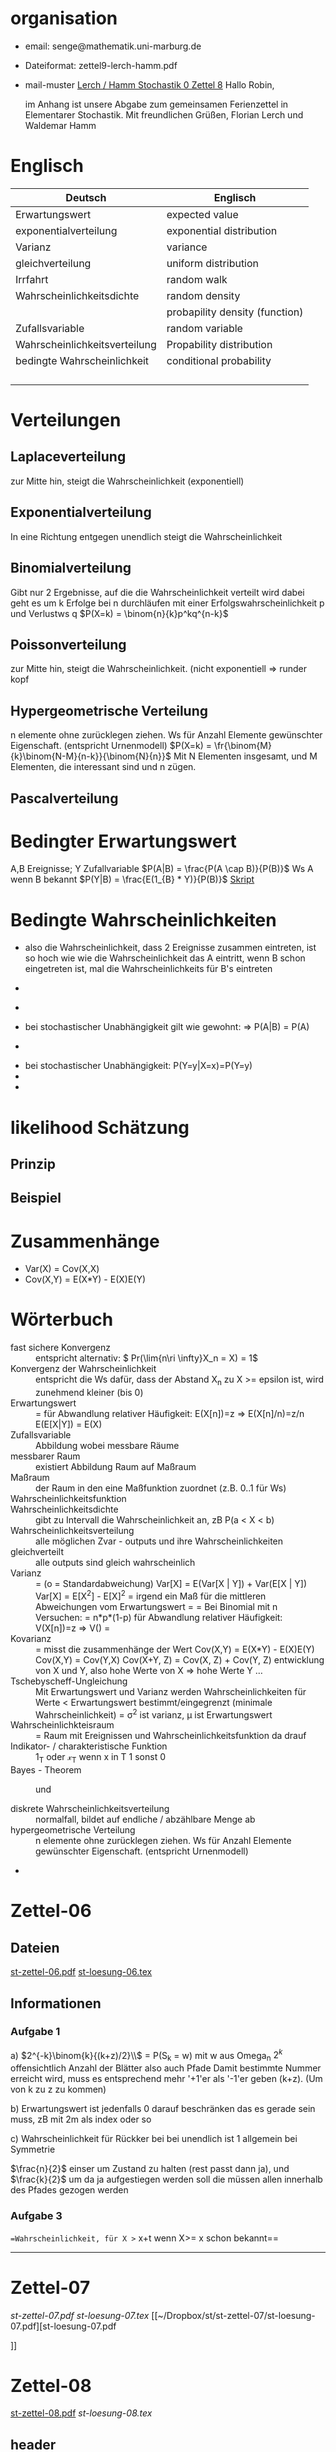 #+latex_header:\input{commands.tex}
* organisation
- email: senge@mathematik.uni-marburg.de
- Dateiformat: zettel9-lerch-hamm.pdf
- mail-muster
  _Lerch / Hamm Stochastik 0 Zettel 8_
  Hallo Robin,

  im Anhang ist unsere Abgabe zum gemeinsamen Ferienzettel in Elementarer Stochastik.
  Mit freundlichen Grüßen, Florian Lerch und Waldemar Hamm
* Englisch
| Deutsch                       | Englisch                       |
|-------------------------------+--------------------------------|
| Erwartungswert                | expected value                 |
| exponentialverteilung         | exponential distribution       |
| Varianz                       | variance                       |
| gleichverteilung              | uniform distribution           |
| Irrfahrt                      | random walk                    |
| Wahrscheinlichkeitsdichte     | random density                 |
|                               | probapility density (function) |
| Zufallsvariable               | random variable                |
| Wahrscheinlichkeitsverteilung | Propability distribution       |
| bedingte Wahrscheinlichkeit   | conditional probability        |
|                               |                                |
|                               |                                |
|                               |                                |
|                               |                                |

* Verteilungen
** Laplaceverteilung
zur Mitte hin, steigt die Wahrscheinlichkeit (exponentiell)
** Exponentialverteilung
In eine Richtung entgegen unendlich steigt die Wahrscheinlichkeit
** Binomialverteilung
   Gibt nur 2 Ergebnisse, auf die die Wahrscheinlichkeit verteilt wird
   dabei geht es um k Erfolge bei n durchläufen mit einer Erfolgswahrscheinlichkeit
   p und Verlustws q
   $P(X=k) = \binom{n}{k}p^kq^{n-k}$
** Poissonverteilung
     zur Mitte hin, steigt die Wahrscheinlichkeit. (nicht exponentiell => runder kopf
** Hypergeometrische Verteilung
n elemente ohne zurücklegen ziehen. Ws für Anzahl Elemente gewünschter Eigenschaft.
     (entspricht Urnenmodell)
$P(X=k) = \fr{\binom{M}{k}\binom{N-M}{n-k}}{\binom{N}{n}}$
Mit N Elementen insgesamt, und M Elementen, die interessant sind und n zügen.
[[file:hyper_res.png]]
** Pascalverteilung
[[file:zettelkasten.org_20130118_220037_1617Jik-0.png]]
[[file:zettelkasten.org_20130118_221649_1617Wsq-0.png]]
[[file:zettelkasten.org_20130118_221743_1617VAA-0.png]]
[[file:zettelkasten.org_20130118_221808_1617iKG-0.png]]
* Bedingter Erwartungswert
   A,B Ereignisse; Y Zufallvariable
$P(A|B) = \frac{P(A \cap B)}{P(B)}$ Ws A wenn B bekannt
$P(Y|B) = \frac{E(1_{B} * Y)}{P(B)}$
[[docview:~/Dropbox/st/s0.pdf::1][Skript]]
* Bedingte Wahrscheinlichkeiten
- [[file:201301ad-0747279890-NO.png]] also die Wahrscheinlichkeit, dass 2 Ereignisse zusammen eintreten, ist so hoch wie
    wie die Wahrscheinlichkeit das A eintritt, wenn B schon eingetreten ist, mal die Wahrscheinlichkeits
    für B's eintreten
- [[file:201301ad-0749509890LYU.png]] 
- [[file:201301ad-0812329890_At.png]]
- bei stochastischer Unabhängigkeit gilt wie gewohnt: [[file:201301ad-0812459890MLz.png]] 
  => P(A|B) = P(A)

- [[/home/florian/Zettelkasten/zettelkasten.org_20130112_075523_9890Yia2.png]]
[[/home/florian/Zettelkasten/zettelkasten.org_20130112_075648_9890lsg2.png]]
[[file:201301ad-0847319890y9a.png]]

- bei stochastischer Unabhängigkeit: P(Y=y|X=x)=P(Y=y)
- [[file:201301ad-0816259890-UC.png]]
- [[file:201301ad-0822389890LfI.png]] 
[[/home/florian/Zettelkasten/res_zettelkasten.org_20130112_082438_9890YpO.png]]
[[/home/florian/Zettelkasten/res_zettelkasten.org_20130112_082651_9890lzU.png]]
* likelihood Schätzung
** Prinzip
[[/home/florian/Zettelkasten/zettelkasten.org_20130118_020812_13098Bpx-0.png]]
[[/home/florian/Zettelkasten/zettelkasten.org_20130118_020812_13098Bpx-1.png]]
[[/home/florian/Zettelkasten/zettelkasten.org_20130118_020841_13098zyA.png]]
** Beispiel
[[/home/florian/Zettelkasten/zettelkasten.org_20130118_020932_13098A9G-0.png]]
[[/home/florian/Zettelkasten/zettelkasten.org_20130118_020932_13098A9G-1.png]]
[[/home/florian/Zettelkasten/zettelkasten.org_20130118_020932_13098A9G-2.png]]
[[/home/florian/Zettelkasten/zettelkasten.org_20130118_020932_13098A9G-3.png]]
[[/home/florian/Zettelkasten/zettelkasten.org_20130118_020932_13098A9G-4.png]]
[[/home/florian/Zettelkasten/zettelkasten.org_20130118_020932_13098A9G-5.png]]
[[/home/florian/Zettelkasten/zettelkasten.org_20130118_020932_13098A9G-6.png]]
[[/home/florian/Zettelkasten/zettelkasten.org_20130118_020932_13098A9G-7.png]]
[[/home/florian/Zettelkasten/zettelkasten.org_20130118_020932_13098A9G-8.png]]
[[/home/florian/Zettelkasten/zettelkasten.org_20130118_021018_13098NHN-0.png]]
[[/home/florian/Zettelkasten/zettelkasten.org_20130118_021018_13098NHN-1.png]]
[[/home/florian/Zettelkasten/zettelkasten.org_20130118_021018_13098NHN-2.png]]
[[/home/florian/Zettelkasten/zettelkasten.org_20130118_021018_13098NHN-3.png]]
[[/home/florian/Zettelkasten/zettelkasten.org_20130118_021018_13098NHN-4.png]]
[[/home/florian/Zettelkasten/zettelkasten.org_20130118_021018_13098NHN-5.png]]
[[/home/florian/Zettelkasten/zettelkasten.org_20130118_021018_13098NHN-6.png]]
[[/home/florian/Zettelkasten/zettelkasten.org_20130118_021018_13098NHN-7.png]]
[[/home/florian/Zettelkasten/zettelkasten.org_20130118_021018_13098NHN-8.png]]
[[/home/florian/Zettelkasten/zettelkasten.org_20130118_021018_13098NHN-9.png]]
[[/home/florian/Zettelkasten/zettelkasten.org_20130118_021018_13098NHN-10.png]]
[[/home/florian/Zettelkasten/zettelkasten.org_20130118_021018_13098NHN-11.png]]
[[/home/florian/Zettelkasten/zettelkasten.org_20130118_021018_13098NHN-12.png]]
[[/home/florian/Zettelkasten/zettelkasten.org_20130118_021018_13098NHN-13.png]]
[[/home/florian/Zettelkasten/zettelkasten.org_20130118_021018_13098NHN-14.png]]
[[/home/florian/Zettelkasten/zettelkasten.org_20130118_021018_13098NHN-15.png]]
[[/home/florian/Zettelkasten/zettelkasten.org_20130118_021018_13098NHN-16.png]]
[[/home/florian/Zettelkasten/zettelkasten.org_20130118_021018_13098NHN-17.png]]
[[/home/florian/Zettelkasten/zettelkasten.org_20130118_021040_13098aRT-0.png]]
[[/home/florian/Zettelkasten/zettelkasten.org_20130118_021040_13098aRT-1.png]]
[[/home/florian/Zettelkasten/zettelkasten.org_20130118_021040_13098aRT-2.png]]
[[/home/florian/Zettelkasten/zettelkasten.org_20130118_021040_13098aRT-3.png]]
[[/home/florian/Zettelkasten/zettelkasten.org_20130118_021040_13098aRT-4.png]]
[[/home/florian/Zettelkasten/zettelkasten.org_20130118_021040_13098aRT-5.png]]
[[/home/florian/Zettelkasten/zettelkasten.org_20130118_021040_13098aRT-6.png]]
[[/home/florian/Zettelkasten/zettelkasten.org_20130118_021040_13098aRT-7.png]]
[[/home/florian/Zettelkasten/zettelkasten.org_20130118_021040_13098aRT-8.png]]
[[/home/florian/Zettelkasten/zettelkasten.org_20130118_021040_13098aRT-9.png]]
[[/home/florian/Zettelkasten/zettelkasten.org_20130118_021040_13098aRT-10.png]]
[[/home/florian/Zettelkasten/zettelkasten.org_20130118_021040_13098aRT-11.png]]
[[/home/florian/Zettelkasten/zettelkasten.org_20130118_021040_13098aRT-12.png]]
[[/home/florian/Zettelkasten/zettelkasten.org_20130118_021040_13098aRT-13.png]]
[[/home/florian/Zettelkasten/zettelkasten.org_20130118_021040_13098aRT-14.png]]
* Zusammenhänge
- Var(X) = Cov(X,X)
- Cov(X,Y) = E(X*Y) - E(X)E(Y)

* Wörterbuch
- fast sichere Konvergenz ::  [[file:201301ad-12522012712rsM.png]] entspricht [[file:201301ad-1253481271242S.png]]
     alternativ: \( Pr(\lim{n\ri \infty}X_n = X) = 1\)
- Konvergenz der Wahrscheinlichkeit :: [[file:201301ad-13014912712sfr.png]] entspricht [[file:201301ad-12553512712FBZ.png]] 
     die Ws dafür, dass der Abstand X_n zu X >= epsilon ist, wird zunehmend kleiner (bis 0)
- Erwartungswert :: [[file:201301ad-2329314949s0X.png]] = [[file:201301ad-23333749495-d.png]]
		    für Abwandlung relativer Häufigkeit:  E(X[n])=z => E(X[n]/n)=z/n
		    E(E[X|Y]) = E(X)
- Zufallsvariable :: Abbildung [[file:201212ad-1900221184eoW.png]] wobei [[file:201212ad-1901251184ryc.png]] messbare Räume
- messbarer Raum :: existiert Abbildung Raum auf Maßraum
- Maßraum :: der Raum in den eine Maßfunktion zuordnet (z.B. 0..1 für Ws)
- Wahrscheinlichkeitsfunktion ::  [[file:201212ad-190439118448i.png]]
- Wahrscheinlichkeitsdichte :: gibt zu Intervall die Wahrscheinlichkeit an, zB P(a < X < b)
- Wahrscheinlichkeitsverteilung :: alle möglichen Zvar - outputs und ihre Wahrscheinlichkeiten
- gleichverteilt :: alle outputs sind gleich wahrscheinlich
- Varianz :: [[file:zettelkasten.org_20121229_215420_14976asg.png]] = [[file:201212ad-21574114976n2m.png]] (o = Standardabweichung)
	    Var[X] = E(Var[X | Y]) + Var(E[X | Y])
	     Var[X] = E[X^2] - E[X]^2
           = irgend ein Maß für die mittleren Abweichungen vom Erwartungswert
	    = [[file:201301ad-0049294949gkk.png]] = [[file:201301ad-0054574949tuq.png]]
	     Bei Binomial mit n Versuchen: = n*p*(1-p)
	        für Abwandlung relativer Häufigkeit: V(X[n])=z 
	           => V([[file:201301ad-1614254949GeA.png]]) = [[file:201301ad-1613574949UUx.png]]
- Kovarianz :: [[file:zettelkasten.org_20121229_220016_149760At.png]] 
	   = misst die zusammenhänge der Wert
	       [[file:conv_res.png]]
            Cov(X,Y) = E(X*Y) - E(X)E(Y)
	    Cov(X,Y) = Cov(Y,X)
	    Cov(X+Y, Z) = Cov(X, Z) + Cov(Y, Z)
  entwicklung von X und Y, also hohe Werte von X
  => hohe Werte Y ...
- Tschebyscheff-Ungleichung :: Mit Erwartungswert und Varianz werden Wahrscheinlichkeiten
   für Werte < Erwartungswert bestimmt/eingegrenzt (minimale Wahrscheinlichkeit)
     = [[file:201212ad-07253120660_2o.png]]    \sigma^2 ist varianz, \mu ist Erwartungswert
- Wahrscheinlichkteisraum :: [[file:201212ad-15510922908saY.png]] = Raum mit Ereignissen und Wahrscheinlichkeitsfunktion da drauf
- Indikator- / charakteristische Funktion :: 1_T oder \mathcal{x}_T wenn x in T 1 sonst 0
- Bayes - Theorem :: [[/home/florian/Zettelkasten/zettelkasten.org_20130103_124645_22923q8L.png]]  und [[file:201301ad-12575411367wd2.png]]

- diskrete Wahrscheinlichkeitsverteilung :: normalfall, bildet auf endliche / abzählbare Menge ab
- hypergeometrische Verteilung :: n elemente ohne zurücklegen ziehen. Ws für Anzahl Elemente gewünschter Eigenschaft.
     (entspricht Urnenmodell)
- 




   
* Zettel-06
** Dateien
   [[/home/florian/Dropbox/st/st-zettel-06/st-zettel-06.pdf::NNN][st-zettel-06.pdf]]
   [[/home/florian/Dropbox/st/st-zettel-06/st-loesung-06.tex::NNN][st-loesung-06.tex]]
** Informationen
*** Aufgabe 1
a)
$2^{-k}\binom{k}{(k+z)/2}\\$ = P(S_k = w) mit w aus Omega_n
$2^{k}$ offensichtlich Anzahl der Blätter also auch Pfade
Damit bestimmte Nummer erreicht wird, muss es entsprechend
mehr '+1'er als '-1'er geben (k+z). (Um von k zu z zu kommen)

b) Erwartungswert ist jedenfalls 0
darauf beschränken das es gerade sein muss, zB mit 2m als index oder so

c) Wahrscheinlichkeit für Rückker bei bei unendlich ist 1
[[/home/florian/Dropbox/Zettelkasten/zettelkasten.org_20121212_065955_6717Vos.png]] allgemein
[[/home/florian/Dropbox/Zettelkasten/zettelkasten.org_20121212_070048_6717iyy.png]] bei Symmetrie
[[/home/florian/Dropbox/Zettelkasten/zettelkasten.org_20121212_070111_6717U8B.png]]

$\frac{n}{2}$ einser um Zustand zu halten (rest passt dann ja),
und $\frac{k}{2}$ um da ja aufgestiegen werden soll
die müssen allen innerhalb des Pfades gezogen werden

*** Aufgabe 3
[[/home/florian/Dropbox/Zettelkasten/zettelkasten.org_20121212_071546_6717hGI.png]]
==Wahrscheinlichkeit, für X >= x+t wenn X>= x schon bekannt==
[[/home/florian/Dropbox/Zettelkasten/zettelkasten.org_20121212_084713_6717W3b.png]]
[[/home/florian/Dropbox/Zettelkasten/zettelkasten.org_20121212_082939_6717Jmh.png]]

-------------------------------------------------------------

[[/home/florian/Dropbox/Zettelkasten/zettelkasten.org_20121212_095257_67179ci.png]]

* Zettel-07
[[~/Dropbox/st/st-zettel-07/st-zettel-07.pdf][st-zettel-07.pdf]]
[[~/Dropbox/st/st-zettel-07/st-loesung-07.tex][st-loesung-07.tex]]
[[~/Dropbox/st/st-zettel-07/st-loesung-07.pdf][st-loesung-07.pdf





]]
* Zettel-08
[[docview:~/Dropbox/st/st-zettel-08/st-zettel-08.pdf::1][st-zettel-08.pdf]]
[[~/Dropbox/st/st-zettel-08/st-loesung-08.tex][st-loesung-08.tex]]
** header
#+BEGIN_SRC latex :tangle st-loesung-08.tex
  \documentclass[11pt]{amsart}
  \usepackage[utf8]{inputenc}
  \usepackage{amssymb,amsmath}
  \usepackage{verbatim}
  \usepackage{color}
  \usepackage{geometry}
  \geometry{a4paper,left=2cm,right=2cm, top=1.5cm, bottom=1.5cm} 
  \usepackage{amsthm}
  \usepackage{stmaryrd}
  \usepackage{graphicx}
  
  %\includegraphics{?} setzt bild ein
  %\ref{labelname} erstellt link zu labelname
  %\label{labelname} kann einfach irgendwo drangesetz werden
  
  \newtheorem{defi}{Definition}
  \newtheorem{axiom}{Axiom}
  \newtheorem{nota}{Notation}
  \newtheorem{prop}{Proposition}
  \newtheorem{satz}{Satz}
  \newtheorem{umf}{Umformung}
  
  \newenvironment{beweis}{\par\begingroup%
  \settowidth{\leftskip}{\textsc{Beweis:~}}%
  \noindent\llap{\textsc{Beweis:~}}}{\hfill$\Box$\par\endgroup}
  
  \renewcommand{\baselinestretch}{1}
  \newcommand{\words}{\Sigma^* \backslash \{\epsilon\}}
  \newcommand{\etrans}[1]{\bar{\delta}(#1)}
  \renewcommand{\P}{\mathbb{P}}
  
  \title{Zettel 8}
  \author{Florian Lerch(2404605)/Waldemar Hamm(2410010)}
  %\date{} % Activate to display a given date or no date (if empty),
  % otherwise the current date is printed 
  
  \begin{document}
  \maketitle
  
  \end{documenr}
#+END_SRC 
** Aufgabe 1
#+BEGIN_SRC latex :tangle st-loesung-08.tex
\subsection*{Aufgabe 1}
#+END_SRC
*** a) 
#+BEGIN_SRC latex :tangle st-loesung-08.tex
\subsubsection*{a)}
#+END_SRC
Es gibt 32 Karten, 4 davon sind Buben
Jeder der 3 Spieler erhält 10 Karten
Die Wahrscheinlichkeit für einen Buben liegt bei 4/32 = 1/8 für jeden Kartenzug
[[file:201212ad-1238161774nwx.png]] enthält die mögliche Anzahl Buben in einer Hand = {0,1,2,3,4}
Man kann das ganze als Binomialverteilung interpretieren, wenn die Karten mit einem mal
verteilt werden und jeder Spieler nur seine eigenen Karten kennt
[[file:201212ad-1302231774zON.png]] die Karten somit also unabhängig voneinander sind
Als posititvis Ergebnis wird dabei das ziehen eines Buben und als negatvives Ergebnis wird das ziehen
einer anderen Karte betrachtet.
Es ergibt sich also für die Wahrscheinlichkeitsfunktion:
[[file:201301ad-17585933894AO.png]]
, also alle Möglichkeiten ([[file:201301ad-1800443389FLU.png]]) omega mal einen Buben zu ziehen ([[file:201212ad-1310561774BMy.png]]) und bei allen anderen Zügen keinen ([[file:201212ad-1312321774AgH.png]])

#+BEGIN_SRC latex :tangle st-loesung-08.tex
Der Raum $\Omega$ soll die Anzahl der Buben enthalten die ein Spieler jeweils in der Hand hält. Da es nur 4
Buben gibt, gilt also: $\Omega = \{0,1,2,3,4\}$. $\mathbb{P}: \Omega \rightarrow [0,1]$ soll nun also  die Wahrscheinlichkeit
dafür darstellen, dass ein Spieler die jeweilige Anzahl Buben in seinen 10 Karten besitzt.
Bei 32 Karten und 4 Buben liegt die Wahrscheinlichkeit bei jeder einzelnen zugeteilten Karte bei $\frac{4}{32} =
\frac{1}{8}$ dafür, dass es sich um einen Buben handelt.\\
Da die Karten alle direkt zugeteilt werden und wir nur die Wahrscheinlichkeit für alle 10 Karten zusammen betrachten,
beeinflussen sich die einzelnen Karten in ihrer Wahrscheinlichkeit nicht wir können somit die Binomialverteilung
für $\mathbb{P}$ verwenden.\\
Es ergibt sich somit: $\mathbb{P}(\omega) = \binom{10}{\omega}*(\frac{1}{8})^{\omega}*(\frac{7}{8})^{10-\omega}$ für $\omega \in \Omega$ 
#+END_SRC

*** b)
#+BEGIN_SRC latex :tangle st-loesung-08.tex
\subsubsection*{b)}
#+END_SRC

Aus Sicht des jeweiligen Spielers befinden sich nun noch 4 - X Karten im Spiel. Für die Karten im Skat gilt
daher das selbe Prinzip wie schon in a), d.h. Binomialverteilung.
Für beide Karten liegt die Wahrscheinlichkeit dafür, dass es sich um einen Buben handelt, bei
[[file:201212ad-1423041774NqN.png]] \frac{4-X}{32} und somit kann dann der Ereignisraum [[file:201212ad-1424261774a0T.png]] mit {0,1,2} definiert echo $USER
if [ "$USER" == "root" ]; then
echo "test";
else echo "ru";
fi
werden, und 
[[file:201301ad-1844013389GFn.png]]
P(\omega | X = k) = (\frac{4-X}{32})^{\omega} * (1 - \frac{4-X}{32})^{2 - \omega}

#+BEGIN_SRC latex :tangle st-loesung-08.tex
Aus Sicht des jeweiligen Spielers befinden sich nun noch 4 - X Karten im Spiel. Für die Karten im Skat gilt
daher das selbe Prinzip wie schon in a), d.h. Binomialverteilung. \\
Sei $\Omega' = \{0,1,2\}$ und somit also die möglichen Anzahlen an Buben im Skat. \\
Analog zu a) ergibt sich für $\mathbb{P}(Y|X = k)$ nun für 2 Kartenziehungen und einer Wahrscheinlichkeit
von $\frac{4-X}{32}$ für einen Buben pro Karte:\\
Für $\omega \in \Omega:$ $\mathbb{P}(Y = \omega |X = k) = \binom{32}{\omega}(\frac{4-X}{32})^{\omega} * (1 - \frac{4-X}{32})^{2 - \omega}$
#+END_SRC
*** Notizen
[[/home/florian/Zettelkasten/zettelkasten.org_20130103_203347_22923fmr.png]]
[[/home/florian/Zettelkasten/zettelkasten.org_20130103_203414_22923swx.png]]
[[/home/florian/Zettelkasten/zettelkasten.org_20130103_204351_229234ON.png]]
[[/home/florian/Zettelkasten/zettelkasten.org_20130103_204403_22923FZT.png]]

** Aufgabe 2
#+BEGIN_SRC latex :tangle st-loesung-08.tex
\subsection*{Aufgabe 2}
#+END_SRC

Fairer Würfel 2 mal geworfen
X = Augen erster Wurf
Y = Maximum beider Augenzahlen bzw. Summe
*** a)
Bedingte Wahrscheinlichkeit für Y mit X = k
P(Y|X=k)
d.h. die Wahrscheinlichkeit für die Unterschiedlichen
möglichen Augen von Y, wenn k schon bekannt ist.

Durch das gegebene X verschiebt sich lediglich der Raum
der möglichen Ergebnisse für Y. Dabei wird aber keines
dieser Ergebnisse wahrscheinlicher oder Unwahrscheinlicher.

Der Bildraum ist daher: [k,12-k] \in N
#+BEGIN_SRC latex :tangle st-loesung-08.tex
\subsubsection*{a)}
Ohne Betrachtung von X gilt zunächst: $Y$ bildet auf $[2,12] \subset N$ \\
Ferner biledet X auf $[1,6] \subset N$ ab, mit gleichen Wahrscheinlichkeiten der Werte, es gilt also: $P(X=x) = \frac{1}{6}$ für $x \in [1,6]$ \\
$\Rightarrow P(Y = y | X = k) = \frac{P(X=k , Y = y)}{P(X = k)} = \frac{P(X=k , Y = y)}{6}$ \\
$ = \begin{cases} \frac{1}{6} &\mbox{falls } k < y \leq 6+k \\ 0 &\mbox{sonst} \end{cases}$ \\
#+END_SRC
*** b)
g(k) = E(Y | X = k) Der Erwartungswert für ein bestimmtes Y, bei gegebenem X.
Abermals handelt es im im Grunde nur um eine simple Gleichverteilung der Wahrscheinlichkeiten in Y.
Der Erwartungswert für z.B. X wäre: E[X] = 1/6 * 1 + 1/6 * 2 ... = 1/6(1+2+3+4+5+6) = 21/6 = 3,5
Es ist anzunehmen, dass auch hier nur eine Verschiebung um k statt findet
Test X=1 Ws für Y: 1/6(2+3+4+5+6+7) = 27/6 = 9/2 = 4,5  *passt*
Test X=2 Ws für Y: 1/6(3+4+5+6+7+8) = 33/6 = 11/2 = 5,5 *passt*
#+BEGIN_SRC latex :tangle st-loesung-08.tex
\subsubsection*{b)}
$g(k) := E[Y|X=k] = \sum_yy*P(Y=y | X = k) = \sum_{k < y \leq k+6}y*\frac{1}{6} = \frac{1}{6} * (k+1 + ... + k+6) = \frac{21}{6}*k = 3,5k$
#+END_SRC

*** c)
E[Y] und E[g(X)]

Für E[Y] ist die Summe des ersten Wurfes unbekannt. Aus diesem Grund, sind die einzelnen Ergebnisse nichmehr
nur um eine Konstante verschoben und sind auch nicht mehr alle gleich wahrscheinlich.
Die Ws Verteilung wird zur Mitte hin spitzer und sollte Symmetrisch sein, so dass 5,5 der Erwartungswert sein sollte.
Stimmt nicht, die Symmetrie ist so gar nicht gegeben, da die 0 fehlt. Daher ist auch E[X] = 3,5 und nicht 3.
Neuer Tipp: 7  Kann man Erwartungswerte vielleicht addieren? Eigentlich spricht nichts dagegen. E[X] = E[Z] = 3,5
Y als die Summe aus beidem ist daher 7.

E[g(X)] = Erwartungswert des Erwartungswertes? o.O

Was ist g(X)? g(k) := E(Y | X = k)
g(X) = E(Y | X = X) oO
= E(Y) ? das ist ja schon das andere

E[ 3,5 + k] <= würde nicht gehen bzw. wäre konstant da k konstant aber:
E[3,5 + X] = 3,5 + E[X]  <= wäre nicht unbedingt so machbar. 

*E[g(X)] = E[E(Y|X)]*   <=== wichtig, fest definiert

#+BEGIN_SRC latex :tangle st-loesung-08.tex
\subsubsection*{c)}
Sei Z die Augenzahl des 2. Wurfes, so das gilt Y = X+Z \\
$\Rightarrow E[Y] = E[X+Z] = E[X]+E[Z] = 3,5 + 3,5 = 7$ \\
$E[g(X)] = E[E(Y|X)] = E[\sum_yy*P(Y=y | X )] = \sum_x[\sum_yy*P(Y=y|X=x)]*P(X=x)$ \\
$= \sum_x\sum_yy*P(Y=y|X=x)*P(X=x) = \sum_yy*\sum_xP(Y=y, X=x) = \sum_yy*P(Y=y) = E(Y) = 7$ \\
#+END_SRC
   
** Aufgabe 3
#+BEGIN_SRC latex :tangle st-loesung-08.tex
\subsection*{Aufgabe 3}
#+END_SRC
*** a)
#+BEGIN_SRC latex :tangle st-loesung-08.tex
\subsubsection*{a)}
#+END_SRC

- X, Y Zufallsvariablen -> aus ereignisraum in anderen raum
- [[file:201212ad-1854041184ReQ.png]] => existiert also
- X^2 <=> Quadrat der jeweiligen Outputs
- [[file:201212ad-21415714976zNO.png]]
 [[file:201212ad-21480714976AYU.png]]
E(X^2) = \sum_{\omega \in \Omega}X(\omega)^2P(X=X(\omega))

 [[file:201212ad-05550220660LHc.png]]
E[X+Y] = \sum_{\omega \in \Omega}(X(\omega)+Y(\omega))*P(\omega)

Bekannt:
 [[file:201212ad-05585120660YRi.png]]
E[X*X] = \sum_{\omega \in \Omega}(X(\omega)*X(\omega))*P(\omega) < \infty


=> Cov(X+Y, X-Y) = E[ (X+Y) * (X-Y) ] - E(X+Y)E(X-Y)
                    = E[ X^2 - Y^2 ] - E(X+Y)E(X-Y)

                 = E[ ([X+Y]-E[X+Y]) * ([X-Y] - E[X-Y])  ]
		    = E[  [X+Y][X-Y] - [X+Y]E[X-Y] - E[X+Y][X-Y] + E[X+Y]E[X-Y]   ]
       = E[  X^2 - Y^2 - (E[X-Y]X + E[X-Y]Y) - (E[X+Y]X - E[X+Y]Y) + E[X+Y]E[X-Y]  ]
       = E[  X^2 - Y^2 - E[X-Y]X - E[X-Y]Y - E[X+Y]X + E[X+Y]Y + E[X+Y]E[X-Y]  ]

=> Cov(X+Y, X-Y) = Cov(X,X-Y) + Cov(Y,X-Y) = Cov(X-Y,X) + Cov(X-Y, Y) = Cov(X,X) - Cov(Y,X) + Cov(X,Y) - Cov(Y,Y) = Cov(X,X) - Cov(Y,Y)
= Var(X) - Var(Y) = 0 (da gleichverteilt)
#+BEGIN_SRC latex :tangle st-loesung-08.tex
Da X und Y gleichverteilt sind, gilt: $Var(X) = Var(Y) \rightarrow Var(X) - Var(Y) = 0$\\
Durch die symmetrie der Kovarianz lässt sich umformen:\\
$Cov(X+Y, X-Y) = Cov(X,X-Y) + Cov(Y,X-Y) = Cov(X-Y,X) + Cov(X-Y, Y) = Cov(X,X) - Cov(Y,X) + Cov(X,Y) - Cov(Y,Y)$\\
$ = Cov(X,X) - Cov(Y,Y) = Var(X) - Var(Y) = 0$
#+END_SRC

*** b)
#+BEGIN_SRC latex :tangle st-loesung-08.tex
\subsubsection*{b)}
#+END_SRC

#+BEGIN_SRC latex :tangle st-loesung-08.tex
Für Unabhängigkeit müsste gelten: $\mathbb{P}([X+Y]*[X-Y]) = \mathbb{P}(X+Y)*\mathbb{P}(X-Y) \Leftrightarrow \mathbb{P}(X^2 - Y^2) = \mathbb{P}(X+Y)*\mathbb{P}(X-Y)$ \\
Es gelte $\mathbb{P}(z) = \begin{cases} 1 &\mbox{falls } z=-1 \\ 0 &\mbox{sonst} \end{cases}$
\begin{tabbing}
Sei X = 0 und Y = 1 \=$\Rightarrow \mathbb{P}(X^2-Y^2) = \mathbb{P}(-1) = 1$ \\
\> $\Rightarrow \mathbb{P}(X+Y)*\mathbb{P}(X-Y) = \mathbb{P}(1)*\mathbb{P}(-1) = 0*1 = 0 \not = 1$

\end{tabbing}
$\Rightarrow$ in diesem Beispiel sind die Zufallsvariablen X+Y und X-Y zwar unkorelliert (Kovarianz ist 0) aber nicht unabhängig. 
#+END_SRC

*** Lösung Wikipedia:
[[/home/florian/Zettelkasten/zettelkasten.org_20121230_061645_20660lbo.png]]

** Aufgabe 4
#+PROPERTY: tangle yes  
#+BEGIN_SRC latex :tangle st-loesung-08.tex
  \subsection*{Aufgabe 4}
#+END_SRC

*** a)
#+BEGIN_SRC latex :tangle st-loesung-08.tex
\subsubsection*{a)}
#+END_SRC

n = Anzahl Würfel
S_n = Anzahl Erfolge (1 gewürfelt)
Ws für Erfolg = 1/5
Würfel haben kein Gedächtnis -> binomialverteilung
mit 1/5 erfolg und 4/5 misserfolg

[[file:201212ad-07284220660MBv.png]]
P[|\frac{S_n}{n} - \frac{1}{5}| < \epsilon] \geq 1 - \frac{\sigma^2}{\epsilon^2} 

[[file:201212ad-07460520660LVE.png]]
\Omega = \{1, 2, 3, 4, 5, 6\}
[[file:201212ad-07463620660lpQ.png]]
E[X^2] = \sum_{\omega_1, \omega_2, \omega_3}

S_n = Anzahl der einser bei den Würfen, und n = Anzahl der Würfel
=> [[file:201301ad-2323424949SgL.png]] sollte [[file:201301ad-2323574949fqR.png]] ergeben, bzw. dorthin streben
[[file:201301ad-2334504949GJk.png]]

[[file:201301ad-005922494964w.png]] 

V(X) = E([X - E(X)]^2) = E([X-\frac{1}{5}]^2) = E(X^2 - 2 \frac{X}{5} + \frac{1}{25})

Var(X) = 1/5 * 4/5 * n = 4n/25



[[file:201301ad-0047544949Tae.png]]

P[|\frac{S_n}{n} - \frac{1}{5}| < \epsilon] \geq 1 - \frac{4n}{25 * \epsilon^2}

#+BEGIN_SRC latex :tangle st-loesung-08.tex
Die Wahrscheinlichkeit für einen erfolgreichen Wurf (eine 1) liegt bei $\frac{1}{5}$ und für einen 
nicht erfolgreichen Wurf (ungleich 1) somit bei $1 - \frac{1}{5} = \frac{4}{5}$ \\
Da die einzelnen Würfe keinen Einfluss aufeinander nehmen und jeder Wurf klar in Erfolg und Misserfolg 
getrennt werden kann, lässt sich die Varianz der Normalverteilung verwenden, und es ergibt sich: \\
$Var(S_n) = n * \frac{1}{5} * \frac{4}{5} =  \frac{4n}{25}$ \\
$\Rightarrow Var(\frac{S_n}{n}) = \frac{4}{25n}$ \\
Für den Erwartungswert gilt aufgrund der Binomialverteilung: $E(S_n) = \frac{n}{5}$ \\
$\Rightarrow E(\frac{S_n}{n}) = \frac{1}{5}$ \\
Eingesetzt in die Ungleichung ergibt sich somit: $P[|\frac{S_n}{n} - \frac{1}{5}| < \epsilon] \geq 1 - \frac{4}{25n * \epsilon^2}$
#+END_SRC

**** Analoge Lösung mit Münze(a)
Münze positiv oder negativ, analog zu den möglichen Ergebnissen 
des Würfels (1 oder nicht 1)
[[/home/florian/Zettelkasten/zettelkasten.org_20121230_074751_20660yzW.png]]

*** b)
#+BEGIN_SRC latex :tangle st-loesung-08.tex
\subsubsection*{b)}
#+END_SRC

e = 0,001
Wie viele Würfe n nötig, damit Ws > 0.95

Eingesetzt:

ges: 1 - \frac{4}{25n * 0.001^2} > 0.95
<=> 1 - \frac{4}{0.000025n} > 0.95
=> 1 - 0.95 > \frac{4}{0.000025n}
=> 0.05 > \frac{4}{0.000025n} => 0.05 > \frac{4000000}{25n}
=> 0.05 > \frac{1}{160000n}

0.05 = \frac{1}{160000n}
0.05 = \frac{1}{n} * \frac{1}{160000} 
=> 80000 = \frac{1}{n}
=> n = \frac{1}{80000}
 
#+BEGIN_SRC latex :tangle st-loesung-08.tex
Es soll gelten: $1 - \frac{4}{25n * 0.000001} > 0.95$ \\
$\Leftrightarrow 1-0.95 > \frac{4}{25n * 0.000001}$ \\
$\Leftrightarrow 0.05 > \frac{160000}{n}$ \\
$\Leftrightarrow n > 3 200 000$
#+END_SRC

** Aufgabe 5
#+BEGIN_SRC latex :tangle st-loesung-08.tex
\subsection*{Aufgabe 5}
#+END_SRC
*** a)
#+BEGIN_SRC latex :tangle st-loesung-08.tex
\subsubsection*{a)}
#+END_SRC

Berechnen Sie: [[file:201301ad-12403211367WJq.png]]

- 1 :: Wo steht das Auto
- 2 :: Welche Tür wählt der Kandidat
- 3 :: Welche Tür öffnet der Showmaster daraufhin

Insgesamt existieren 3 * 3 * 3 = 27 Mögliche Kombinationien
Sei j = 1 (für jede andere Zahl gleich):
    (1,1,2) , (1,1,3) , (1,2,3), (1,3,2) => |G_j| = 4 Möglichkeiten, bei 2 Erfolg => 1/2 für erfolg gleich bleiben
Sei k = 1: 
    (1,1,2) , (1,1,3) , (2,1,3) , (3,1,2) => |W_k| = 4 , bei 2 Erfolg
|W_k| = 4 
Sei l = 1: 
    (2,2,1) , (2,3,1), (3,2,1) , (3,3,1) => |M_l| = 4, bei 2 Erfolg

Mit einer Wahrscheinlichkeit von 2/4 konnte der Moderator frei entscheiden, welche Tür er wählt => tür richtig
Mit einer Wahrscheinlichkeit von 2/4 musste er eine bestimmte Tür nehmen => tür falsch

Fall 1: auto getroffen => es existieren 2 andere Möglichkeiten für den Moderator, eine Tür zu wählen
Fall 2: auto nicht getroffen => es existiert nur eine andere Möglichkeit für den Moderötor, eine Tür zu wählen
=> Ws 2/3 das man das Auto vor der Wahl des Moderators nicht getroffen hatte


[[file:201301ad-19123649498Bz.png]]


[[/home/florian/Zettelkasten/zettelkasten.org_20130103_153119_2292345w.png]]

[[/home/florian/Zettelkasten/zettelkasten.org_20130103_153351_22923qDA.png]]

[[/home/florian/Zettelkasten/zettelkasten.org_20130103_153423_229233NG.png]]

[[/home/florian/Zettelkasten/zettelkasten.org_20130103_153540_22923EYM.png]]

[[/home/florian/Zettelkasten/zettelkasten.org_20130103_153611_22923RiS.png]]

[[/home/florian/Zettelkasten/zettelkasten.org_20130103_162431_22923r9S.png]]

[[/home/florian/Zettelkasten/zettelkasten.org_20130103_162552_229234HZ.png]]

P(A_i|B) = \frac{P(A_i) * P(B | A_i)}{P(A_1) * P(B | A_1) + P(A_2) * P(B | A_2) + P(A_3) * P(B | A_3)}


Gesucht: [[file:201301ad-1914034949uLC.png]]  => Ws dass hinter j das Auto steckt, wenn wir k gewählt haben, und der Moderator Tür l geöffnet hat





Open(B) = M_l
Choice(A) = W_k
Prize(C) = G_j
M_l
W_k
G_j

Anwendung Bayes
= \frac{\frac{1}{3} * P( W_k \cap M_l | G_j)}{...}

Für festes j bleiben noch 9 (= 3*3) mögliche Elemente aus Omega,

Der Moderator darf nur Türen wählen, die nicht ungleich j sind bleiben noch 6 (= 3*2) Zustände
(1,1,2),(1,1,3),(1,2,2),(1,2,3),(1,3,2),(1,3,3)
Da darüber hinaus der Moderator aber auch nur Türen wählen kann, die ungleich k sind, bleiben noch 4 (= 2*2) Zustände
(1,1,2),(1,1,3),(1,2,3),(1,3,2)

#+BEGIN_SRC latex :tangle st-loesung-08.tex
$G_j = \{ (j,\omega_2,\omega_3) | \omega_2 \in \{ 1,2,3 \}, \omega_3 \in \{ 1,2,3 \} \backslash  \{ j , \omega_2 \} \}$ \\
        $= \{ \omega \in \Omega | \omega_1 = j \wedge \omega_3 \not = j \wedge \omega_3 \not = \omega_2\ \wedge \omega_3 \not = j \}$ \\
$W_k = \{ ( \omega_1 , k , \omega_3 ) | \omega_1 \in \{ 1,2,3 \} , \omega_3 \in \{ 1, 2, 3 \} \backslash \{\omega_1 , k \} \}$ \\
     $= \{ \omega \in \Omega | \omega_2 = k \wedge \omega_3 \not = k \wedge \omega_3 \not = \omega_1 \wedge \omega_3 \not = k \}$ \\
$M_l = \{ ( \omega_1 , \omega_2 , l ) | \omega_1 \in \{ 1,2,3 \} \backslash \{ l \} , \omega_2 \in \{ 1, 2, 3 \}  \backslash \{ l \} , l \}$ \\
     $= \{ \omega \in \Omega | \omega_1 \not = l \wedge \omega_2 \not = l \wedge \omega_3 = l \}$ \\

$P(G_j | W_k \cap M_l, 1 \leq j,k,l \leq 3) = \frac{P( M_l | W_k , G_j) P(G_j | W_k)}{P(M_l | W_k)}$ \\
$P(M_l | W_k , G_j ) = 1$ , für l \not = k und l \not = j, was immer der Fall ist
$P(G_j | W_k) = \frac{1}{3}$ , da es keine Beeinflussung durch W_k gibt
$P(M_l | W_k) = \frac{1}{2}$ , da für l nur noch 2 Werte bleiben
$P(G_j | W_k , M_l) = \frac{1 * \frac{1}{3}}{\frac{1}{2}} = \frac{2}{3}$

Der Spieler sollte die Tür also auf jeden Fall wechseln, da die Wahrscheinlichkeit, dass der Gewinn
hinter der anderen Tür liegt, bei 2/3 liegt, wohingegen, die Wahrscheinlichkeit der jetztigen Tür
nur bei 1/3 liegt.
#+END_SRC

*** b)
#+BEGIN_SRC latex :tangle st-loesung-08.tex
\subsubsection*{b)}
#+END_SRC

#+BEGIN_SRC latex :tangle st-loesung-08.tex

#+END_SRC
**** Bäume
[[/home/florian/Zettelkasten/zettelkasten.org_20130103_152052_22923ERY.png]]
[[/home/florian/Zettelkasten/zettelkasten.org_20130103_152307_22923elk.png]]
[[/home/florian/Zettelkasten/zettelkasten.org_20130103_162727_22923FSf.png]]

[[/home/florian/Zettelkasten/zettelkasten.org_20130103_203554_22923e6A.png]]
[[/home/florian/Zettelkasten/zettelkasten.org_20130103_203606_22923rEH.png]]
*** c)
#+BEGIN_SRC latex :tangle st-loesung-08.tex
\subsubsection*{c)}
#+END_SRC

#+BEGIN_SRC latex :tangle st-loesung-08.tex
$\Omega = \{(1,2),(1,3),(2,3),(3,2)\}$ \\
Für den Spieler gibt es beim ersten Schritt also 3 Möglichkeiten: Tor 1, 2 oder 3. \\ 
Falls der Spieler Tor 2 oder 3 wählt, so würde er beim wechsel auf der richtigen Tür landen und gewinnen. \\
Nur bei der Wahl von Tor 1 würde er verlieren, so dass sich als Erfolgswahrscheinlichkeit $\frac{2}{3}$ ergibt. \\
Analog dazu liegt die Erfolgswahrscheinlichkeit bei der "nie wechseln Strategie" nur bei $\frac{1}{3}$.
#+END_SRC
** Aufgabe 6
#+BEGIN_SRC latex :tangle st-loesung-08.tex
\subsection*{Aufgabe 6}
#+END_SRC

2 Proben unterschiedlich => 0,001% Übereinstimmung => 100.000 Fälle einmal
0,0001% also 1 von 1 000 000 hat das selbe DNA Profil
99,99... % sicher

P(schuldig | test schlägt an) = P(test schlägt an | schuldig) * P(test schlägt an) / (P(test schlägt an)P(un...

P(test schlägt an | schuldig) = 1
P(test schlägt an) = 11 / 1 000 000
P(test schlägt an | schuldig) P(schuldig) 

#+BEGIN_SRC latex :tangle st-loesung-08.tex
Sei A das Ereigniss einer gleichen Dna und B eines positives Tests, sowie A' und B' jeweils das Gegenteil.\\
Es gilt: $P(A) = \frac{1}{10^6} \Rightarrow \frac{A'} = \frac{999999}{10^6}$ \\
$P(B | A) = 1$ und $P(B | A') = \frac{1}{10^5}$ \\
$P(B) = P(B \cap A) + P(B \cap A') = P(B|A) * P(A) + P(B|A') * P(A')$ \\
$= \frac{1}{10^6} + \frac{000000}{10^{11}} = \frac{100000 + 999999}{10^{11}}$ \\
$\frac{1099999}{10^{11}} \approx \frac{11}{10^6}$ \\ 
$\Rightarrow P(A | B) = \frac{P(B|A) * P(A)}{P(B)} = \frac{1 * \frac{1}{10^6}}{\frac{10}{10^6}} = \frac{1}{11}$ \\
Die Wahrscheinlichkeit dafür, dass das DNA Profil eines zufällig getestetes Menschen, mit positivem Testergebniss, 
tatsächlich mit dem DNA Profil der Probe vom Tatort übereinstimmt, liegt also bei grade mal $\frac{1}{11}$ \\
#+END_SRC
*** Cancer Rate
[[/home/florian/Zettelkasten/zettelkasten.org_20130103_161650_22923esY.png]]
[[/home/florian/Zettelkasten/zettelkasten.org_20130103_161706_22923r2e.png]]
[[/home/florian/Zettelkasten/zettelkasten.org_20130103_161729_229234Al.png]]

*** nochmal mit Aids
[[/home/florian/Zettelkasten/zettelkasten.org_20130103_162118_22923SVx.png]]
[[/home/florian/Zettelkasten/zettelkasten.org_20130103_162138_22923EfA.png]]
[[/home/florian/Zettelkasten/zettelkasten.org_20130103_162207_22923RpG.png]]
*** Sterbetafeln
[[/home/florian/Zettelkasten/zettelkasten.org_20130103_163636_22923Scl.png]]
** footer
#+BEGIN_SRC latex :tangle st-loesung-08.tex
\end{document}
#+END_SRC
* Zettel-09
** header
#+BEGIN_SRC latex :tangle st-loesung-09.tex
\documentclass[11pt]{amsart}
\input{commands.tex}
\geometry{a4paper,left=2cm,right=2cm, top=1.5cm, bottom=1.5cm} 
\title{Zettel 09 }
\author{Florian Lerch(2404605)/Waldemar Hamm(2410010)}
\begin{document}
\maketitle
#+END_SRC 
** Aufgabe 1
#+BEGIN_SRC latex :tangle st-loesung-09.tex
\subsection*{Aufgabe 1}
#+END_SRC

#+BEGIN: aufgabenstellung
[[/home/florian/Zettelkasten/zettelkasten.org_20130118_005826_13098Ah2-0.png]]
[[/home/florian/Zettelkasten/zettelkasten.org_20130118_005826_13098Ah2-1.png]]
[[/home/florian/Zettelkasten/zettelkasten.org_20130118_005826_13098Ah2-2.png]]
#+END:

Allgemeine Notationen
[[file:201301ad-01291513098zdk.png]] = Stichproben
Likelihood Funktion [[file:201301ad-01311013098Nyw.png]] 
[[file:201301ad-01381913098a82.png]] ist Schätzer des Parameters [[file:201301ad-01382513098MGG.png]]
Beobachtete Stichprobe ist [[file:201301ad-01403213098ZQM.png]]    (einzelnes x kann im grunde auch vektor sein)
[[file:201301ad-01430713098zkY.png]] = maximum likelihood Schätzer
[[file:201301ad-01460913098Ave.png]]
[[file:201301ad-01482413098N5k.png]] ist die Wahrscheinlichkeitsdichte für ein [[file:201301ad-01483513098aDr.png]]
=> [[file:201301ad-01493013098nNx.png]] = Wahrscheinlichkeit für die komplette konkrete Stichprobe

Wahrscheinlichkeit Fisch markiert = [[file:201301ad-01532113098ZXA.png]]
f(x_i | \Theta) = mark / all
x_i = wahr oder falsch ( bernoulli )
[[file:201301ad-02011113098mhG.png]]
[[file:201301ad-02013013098zrM.png]]

[[/home/florian/Zettelkasten/zettelkasten.org_20130118_012557_13098mTe.png]]

#+BEGIN_SRC latex :tangle st-loesung-09.tex
Es handelt sich hierbei um eine Hypergeometrische Verteilung. Gesucht ist der Schätzer, mit dem unsere Stichprobe die höchste Wahrscheinlichkeit aufweist.\\
Sei Y nun die Zufallsvariable, für die Anzahl der markierten Fische im 2. Fang. Als Erwartungswert ergibt sich: $E(Y) = X \fr{W}{N}$. \\
Wenn man die Hypergeometrische Verteilung betrachtet, so stellt man fest dass der auf eine ganze Zahl abgerundete Erwartungswert auch stets die höchste \\
Wahrscheinlichkeit aufweist. Abgerundet werden muss, weil es sich um eine diskrete Verteilung handelt und wir (hoffentlich) keine gebrochenen Fische aus dem \\
Wasser ziehen, so dass nur ganze Zahlen eine Wahrscheinlichkeit > 0 haben können. \\
Setzt man nun: $n = E(Y) \Ri n = X \fr{W}{N} \Ri N = X \fr{W}{n}$ wobei N gemäß der Aufgabenstellung die gesuchte Gesamtanzahl der Fische im Wasser ist, und \\
$\tau(\mathcal{X}) = [X \fr{W}{n}]$ unser maximum likelihood Schätzer ist. 
#+END_SRC
*** Beispiel Likelihoodfunktion für Bernoulliverteilung
[[/home/florian/Zettelkasten/zettelkasten.org_20130118_020344_13098A2S-0.png]]
[[/home/florian/Zettelkasten/zettelkasten.org_20130118_020344_13098A2S-1.png]]
[[/home/florian/Zettelkasten/zettelkasten.org_20130118_020344_13098A2S-2.png]]
[[/home/florian/Zettelkasten/zettelkasten.org_20130118_020344_13098A2S-3.png]]
[[/home/florian/Zettelkasten/zettelkasten.org_20130118_020344_13098A2S-4.png]]
[[/home/florian/Zettelkasten/zettelkasten.org_20130118_020344_13098A2S-5.png]]
[[/home/florian/Zettelkasten/zettelkasten.org_20130118_020406_13098NAZ-0.png]]
[[/home/florian/Zettelkasten/zettelkasten.org_20130118_020406_13098NAZ-1.png]]
[[/home/florian/Zettelkasten/zettelkasten.org_20130118_020406_13098NAZ-2.png]]
[[/home/florian/Zettelkasten/zettelkasten.org_20130118_020406_13098NAZ-3.png]]
[[/home/florian/Zettelkasten/zettelkasten.org_20130118_020406_13098NAZ-4.png]]
[[/home/florian/Zettelkasten/zettelkasten.org_20130118_020406_13098NAZ-5.png]]
[[/home/florian/Zettelkasten/zettelkasten.org_20130118_020419_13098aKf-0.png]]
[[/home/florian/Zettelkasten/zettelkasten.org_20130118_020419_13098aKf-1.png]]
[[/home/florian/Zettelkasten/zettelkasten.org_20130118_020419_13098aKf-2.png]]
[[/home/florian/Zettelkasten/zettelkasten.org_20130118_020419_13098aKf-3.png]]
[[/home/florian/Zettelkasten/zettelkasten.org_20130118_020419_13098aKf-4.png]]
---------------------------------------------------------------------
---------------------------------------------------------------------
---------------------------------------------------------------------
[[/home/florian/Zettelkasten/zettelkasten.org_20130118_020509_13098nUl-0.png]]
[[/home/florian/Zettelkasten/zettelkasten.org_20130118_020509_13098nUl-1.png]]
[[/home/florian/Zettelkasten/zettelkasten.org_20130118_020509_13098nUl-2.png]]
[[/home/florian/Zettelkasten/zettelkasten.org_20130118_020509_13098nUl-3.png]]
[[/home/florian/Zettelkasten/zettelkasten.org_20130118_020509_13098nUl-4.png]]
[[/home/florian/Zettelkasten/zettelkasten.org_20130118_020521_130980er-0.png]]
[[/home/florian/Zettelkasten/zettelkasten.org_20130118_020521_130980er-1.png]]
[[/home/florian/Zettelkasten/zettelkasten.org_20130118_020521_130980er-2.png]]
[[/home/florian/Zettelkasten/zettelkasten.org_20130118_020521_130980er-3.png]]
[[/home/florian/Zettelkasten/zettelkasten.org_20130118_020521_130980er-4.png]]
[[/home/florian/Zettelkasten/zettelkasten.org_20130118_020521_130980er-5.png]]
[[/home/florian/Zettelkasten/zettelkasten.org_20130118_020521_130980er-6.png]]

*** stuff
[[file:zettelkasten.org_20130118_205054_1617iDS-0.png]]
[[file:zettelkasten.org_20130118_205054_1617iDS-1.png]]
[[file:zettelkasten.org_20130118_205054_1617iDS-2.png]]
[[file:zettelkasten.org_20130118_205054_1617iDS-3.png]]
[[file:zettelkasten.org_20130118_205054_1617iDS-4.png]]
[[file:zettelkasten.org_20130118_205054_1617iDS-5.png]]

[[file:zettelkasten.org_20130118_205128_1617vNY-0.png]]
[[file:zettelkasten.org_20130118_205128_1617vNY-1.png]]
[[file:zettelkasten.org_20130118_205128_1617vNY-2.png]]
[[file:zettelkasten.org_20130118_205128_1617vNY-3.png]]
[[file:zettelkasten.org_20130118_205128_1617vNY-4.png]]
[[file:zettelkasten.org_20130118_205128_1617vNY-5.png]]
[[file:zettelkasten.org_20130118_205128_1617vNY-6.png]]
[[file:zettelkasten.org_20130118_205128_1617vNY-7.png]]
[[file:zettelkasten.org_20130118_205128_1617vNY-8.png]]
[[file:zettelkasten.org_20130118_205128_1617vNY-9.png]]
[[file:zettelkasten.org_20130118_205128_1617vNY-10.png]]
[[file:zettelkasten.org_20130118_205128_1617vNY-11.png]]
** Aufgabe 2
<<st-09-2>>
#+BEGIN_SRC latex :tangle st-loesung-09.tex
\subsection*{Aufgabe 2}
\( s^2_n = \fr{1}{n-1}\sum_{i=1}^n(X_i - \bar{X})^2 = \fr{1}{n-1}\sum_{i=1}^n(X_i^2 - 2X_i\bar{X}^2 +\bar{X}^2) \) \\
\( = \fr{1}{n-1}\sum_{i=1}^n(X_i^2) - 2\bar{X}* \sum_{i=1}^n(X_i)  + \sum_{i=1}^n\bar{X}^2) \) \\
\( = \fr{1}{n-1}\sum_{i=1}^n(X_i^2) - 2\bar{X} * \sum_{i=1}^n(X_i) + n\bar{X}^2 \) \\
\( = \fr{1}{n-1}\sum_{i=1}^n(X_i^2) - 2\bar{X} *n\bar{X} + n\bar{X}^2 \) \\
\( = \fr{1}{n-1}\sum_{i=1}^n(X_i^2) - 2n\bar{X}^2 + n\bar{X}^2 \) \\
\( = \fr{1}{n-1}\sum_{i=1}^n(X_i^2) - n\bar{X}^2 \) \\
\( \Ri E(s^2_n) = \fr{1}{n-1}\sum_{i=1}^n(E(X_i^2)) - nE(\bar{X}^2)) \) \\
Sei nun allgemein $\sigma$ die Standardabweichung und $\mu$ der Erwartungswert, so dass gilt: \(E(X_i^2) = \sigma^2 + \mu^2 \mbox{ und } E(\bar{X}^2) = \fr{\sigma^2}{n} + \mu^2 \) \\
%\( = \fr{1}{n-1}( E(\sum_{i=1}^n(X_i^2)) - n E((\sum_{i=1}^n(X_i))^2) \) \\
\( = \fr{1}{n-1}(n(\sigma^2 + \mu^2) - n(\fr{\sigma^2}{n}+\mu^2)) = \fr{1}{n-1}(n\sigma^2-\sigma^2) = \sigma^2 = \) Varianz \\
%\( \fr{n\sigma^2 - \sigma^2}{n-1} ? \)
#+END_SRC

#+BEGIN: aufgabenstellung
[[file:zettelkasten.org_20130118_005920_13098yqF-0.png]]
[[file:zettelkasten.org_20130118_005920_13098yqF-1.png]]
[[file:zettelkasten.org_20130118_005920_13098yqF-2.png]]
[[file:zettelkasten.org_20130118_005920_13098yqF-3.png]]
#+END:

*** Referenzen
[[file:zettelkasten.org_20130118_214737_16178Xe-0.png]]
[[file:zettelkasten.org_20130118_214737_16178Xe-1.png]]
[[file:zettelkasten.org_20130118_214737_16178Xe-2.png]]
[[file:zettelkasten.org_20130118_214737_16178Xe-3.png]]
[[file:zettelkasten.org_20130118_214737_16178Xe-4.png]]
[[file:zettelkasten.org_20130118_214737_16178Xe-5.png]]
[[file:zettelkasten.org_20130118_214737_16178Xe-6.png]]
[[file:zettelkasten.org_20130118_214737_16178Xe-7.png]]
[[/home/florian/Zettelkasten/zettelkasten.org_20130121_233723_2365oGb-0.png]]
[[/home/florian/Zettelkasten/zettelkasten.org_20130121_233723_2365oGb-1.png]]
[[/home/florian/Zettelkasten/zettelkasten.org_20130121_233723_2365oGb-2.png]]
[[/home/florian/Zettelkasten/zettelkasten.org_20130121_233723_2365oGb-3.png]]
[[/home/florian/Zettelkasten/zettelkasten.org_20130121_233723_2365oGb-4.png]]
[[/home/florian/Zettelkasten/zettelkasten.org_20130121_233723_2365oGb-5.png]]

** Aufgabe 3
<<st-09-3>>
#+BEGIN_SRC latex :tangle st-loesung-09.tex
\subsection*{Aufgabe 3}.\\
\subsubsection*{a)}.\\
Für die gewöhnliche Binomialverteilung gilt: \\
\( P(X=k) = \binom{n}{k}p^kq^{n-k} \) für k Erfolge bei n Versuchen und Erfolgswahrscheinlichkeit p\\
Für die gewünschten Ereignisse muss es zunächst bis zum (r+k-1)'ten Versuch genau k Misserfolge und \\
r-1 Erfolge gegeben haben und anschließend muss der daurauf folgende (r+k)'te Durchlauf ein Erfolg sein \\
so dass wir dann genau auf r Erfolge und k Misserfolge kommen und alle Misserfolge bis dahin vor dem \\
(r+k)'ten Versuch liegen. \\
Setzt man nun in die Binomialverteilung ein und interpretiert die Misserfolge als gewünschtes \\
Ergebnis(also Erfolge in der Formel der Binomialverteilung) so erhält man:
 \( \binom{k+r-1}{k}p^{k+r-1 - k}q^k = \binom{k+r-1}{k}p^{r-1}q^k \) als Wahrscheinlichkeit \\
für den gewünschten Zustand bis zum (k+r-1)'ten Versuch und schließlich für den (k+r)'ten Versuch
aufgrund der Unabhängigkeit der Versuche (Bernoulli Experiment): \( f(k;r,p) = \binom{k+r-1}{k}p^{r-1}q^k * p = \binom{k+r-1}{k}p^rq^k \)\\ 
\subsubsection*{b)}.\\
Es handelt sich auch bei dieser Aufgabe um die negative Binomialverteilung: \( f(x;r,p) = \binom{x + r - 1}{x}p^{r}(1-p)^{x} \) \\
Gesucht ist der Maximum-Likelihood Schätzer für die Erfolgswahrscheinlichkeit (p) also $\bar{p}$ \\
Es gilt: \( ln(f(x;r,p)) = ln\binom{x+r-1}{x} + r*ln(p) + x(ln(1-p)) \) , wobei es sich also um die Logarithmusfunktion handelt, welche \\
am selben Punkt maximal wird, wie f(x;r,p) \\
Die erste Ableitung für p von dieser Funktion ist: \( ln(f(x;r,p))' = 0 + \fr{r}{p} - \fr{x}{1-p} = \fr{r}{p} - \f{x}{1-p} \) \\
Sei nun: \( \fr{r}{p} - \fr{x}{1-p} = 0 \Lri \fr{rp(1-p)}{p} - \fr{xp(1-p)}{1-p} = 0 \Lri r - rp - xp = 0 \Lri rp + xp = r \Lri p = \fr{r}{r+x} \) \\
$\Ri$ Der Maximum-Likelihood-Schätzer ist also $\bar{p} = \fr{r}{r+x}$ \\
Sei nun n = r+x, also die Anzahl der Durchläufe. Es gilt nun: \( E(\fr{r}{r+x}) = E(\fr{r}{n}) = \fr{1}{n}E(r) = \fr{1}{n}n*p = \fr{np}{n} = p \) \\
$\Ri$ Der Schätzer ist Erwartungstreu.
#+END_SRC
Ausgehend von Binomialverteilung ergibt sich: n insgesamt, m interessant
*a)*
p = Ws für Erfolg
q = Ws für Misserfolg
r = Anzahl Erfolge 
k = Anzahl Misserfolge vor Erfolg r
n Durchläufe
=> der r+k'te Durchlauf muss Erfolg sein
  und bis r+k-1 muss es genau k Misserfolge und r-1 Erfolge gegeben haben
=> passt
*b)*
Ergebnis ist r / (r+k) 

gesucht sind also die Parameter p (und q) für welche die Pascalverteilung
die höchste Wahrscheinlichkeit für genau diese Anzahl Erfolge und Misserfolge
bei r+k = n Durchläufen aufweist
Für Formel mit p^{r-1} das selbe Prinzip wie bei der Binomialverteilung anwenden?

Die Wahrscheinlichkeit für einen 
#+BEGIN: ableitung andere Darstellung
[[/home/florian/Zettelkasten/zettelkasten.org_20130122_195325_3362WXT-0.png]]
[[/home/florian/Zettelkasten/zettelkasten.org_20130122_195325_3362WXT-1.png]]
[[/home/florian/Zettelkasten/zettelkasten.org_20130122_195325_3362WXT-2.png]]
[[/home/florian/Zettelkasten/zettelkasten.org_20130122_195325_3362WXT-3.png]]
[[/home/florian/Zettelkasten/zettelkasten.org_20130122_195325_3362WXT-4.png]]
[[/home/florian/Zettelkasten/zettelkasten.org_20130122_195325_3362WXT-5.png]]
[[/home/florian/Zettelkasten/zettelkasten.org_20130122_195325_3362WXT-6.png]]
[[/home/florian/Zettelkasten/zettelkasten.org_20130122_195325_3362WXT-7.png]]
[[/home/florian/Zettelkasten/zettelkasten.org_20130122_195325_3362WXT-8.png]]
[[/home/florian/Zettelkasten/zettelkasten.org_20130122_195325_3362WXT-9.png]]
[[/home/florian/Zettelkasten/zettelkasten.org_20130122_195325_3362WXT-10.png]]

#+END:

#+BEGIN: aufgabenstellung
[[/home/florian/Zettelkasten/zettelkasten.org_20130118_010008_13098_0L-0.png]]
[[/home/florian/Zettelkasten/zettelkasten.org_20130118_010008_13098_0L-1.png]]
[[/home/florian/Zettelkasten/zettelkasten.org_20130118_010032_13098M_R-0.png]]
[[/home/florian/Zettelkasten/zettelkasten.org_20130118_010032_13098M_R-1.png]]
#+END:
*** stuff
** Aufgabe 4
<<st-09-4>>
#+BEGIN_SRC latex :tangle st-loesung-09.tex
\subsection*{Aufgabe 4}
\subsubsection*{a)}.\\
Aus der Definion für fast sichere Konvergenz folgt: \\
\( \A \e > 0 : \E n_0: \A n \geq n_0: P(|X_n - X| \leq \e) = 1 \) \\
bzw.: \( \A \e > 0 : \E n_0: \A n > n_0: P(|X_n - X| < \e) = 1 \) \\
\( \Ri \A \e > 0 : \E n_0: \A n > n_0: P(|X_n - X| \geq \e) = 0 \) \\
\( \Ri \lim{n\ri \infty}P(|X_n - X| \geq \e) = 0 \) \\
\( \Ri X_n \ov{\P}{\lori} X \)
\subsubsection*{b)}.\\
\(X_n \ov{\P}{\lori} X \) \\
\( \Ri \lim{n\ri \infty}P(|X_n - X| \geq \e) = 0 \) \\
$\Ri$ Für genügend große n wird der Abstand zwischen $X_n$ und $X$ beliebig klein \\
$\Ri$ Für genügend große n wird der Abstand zwischen $P(X_n \leq x)$ und $P(X \leq x)$ beliebig klein \\ 
\( \Ri \A x:P(X \leq x) stetig \Ri \lim{n\ri \infty}P(X_n \leq x) = P(X \leq x) \) \\
\( \Ri X_n \ov{Law}{\lori} X \)
#+END_SRC
*a)*
as = almost sure => Im Grunde klassische Konvergenz (differenz sinkt beliebig, für genügend kleine epsilon)
   fast sicher: Die Warscheinlichkeit für diese Konvergenz ist = 1

- fast sichere Konvergenz ::  [[file:201301ad-12522012712rsM.png]] entspricht [[file:201301ad-1253481271242S.png]]
     alternativ: \( Pr(\lim{n\ri \infty}X_n = X) = 1\)
   =>==================
\( \A \e > 0 : \E n_0: \A n \geq n_0: P(|X_n - X| \leq \e) = 1 \)
bzw.: \( \A \e > 0 : \E n_0: \A n > n_0: P(|X_n - X| < \e) = 1 \)
\( \Ri \A \e > 0 : \E n_0: \A n > n_0: P(|X_n - X| \geq \e) = 0 \)
\( \Ri \lim{n\ri \infty}Pr(|X_n - X| \geq \e) = 0 \)
 passt
   =>=================
- Konvergenz der Wahrscheinlichkeit :: [[file:201301ad-13014912712sfr.png]] entspricht [[file:201301ad-12553512712FBZ.png]] 
     die Ws dafür, dass der Abstand X_n zu X >= epsilon ist, wird zunehmend kleiner (bis 0)

*b)*
$X_n \ov{Law}{\lori} X$  (Law = Gesetz, Gesetz der großen/kleinen Zahlen?)
= $X_n \ov{d}{\lori}X ?$ (konvergenz distribution)

[[/home/florian/Zettelkasten/zettelkasten.org_20130122_142226_1271275n-0.png]]
[[/home/florian/Zettelkasten/zettelkasten.org_20130122_142226_1271275n-1.png]]

[[/home/florian/Zettelkasten/zettelkasten.org_20130122_142226_1271275n-2.png]]
[[http://en.wikipedia.org/wiki/Convergence_of_random_variables][wiki-link]]
=> legt nahe, dass Law-Konvergenz der Distribution entspricht
 
#+BEGIN: aufgabenstellung
[[/home/florian/Zettelkasten/zettelkasten.org_20130118_010103_13098ZJY-0.png]]
[[/home/florian/Zettelkasten/zettelkasten.org_20130118_010103_13098ZJY-1.png]]
[[/home/florian/Zettelkasten/zettelkasten.org_20130118_010103_13098ZJY-2.png]]
[[/home/florian/Zettelkasten/zettelkasten.org_20130118_010103_13098ZJY-3.png]]
#+END:
*** Referenzen
[[file:zettelkasten.org_20130118_222111_1617vUM.png]]
[[file:zettelkasten.org_20130118_222141_16178eS.png]]
[[file:zettelkasten.org_20130118_222721_1617JpY-0.png]]
[[file:zettelkasten.org_20130118_222721_1617JpY-1.png]]
[[file:zettelkasten.org_20130118_222721_1617JpY-2.png]]
[[file:zettelkasten.org_20130118_222721_1617JpY-3.png]]
[[file:zettelkasten.org_20130118_222721_1617JpY-4.png]]
[[file:zettelkasten.org_20130118_222721_1617JpY-5.png]]
[[file:zettelkasten.org_20130118_222721_1617JpY-6.png]]
[[file:zettelkasten.org_20130118_222822_1617Wze-0.png]]
[[file:zettelkasten.org_20130118_222822_1617Wze-1.png]]
[[file:zettelkasten.org_20130118_222822_1617Wze-2.png]]
[[file:zettelkasten.org_20130118_222822_1617Wze-3.png]]
[[file:zettelkasten.org_20130118_222822_1617Wze-4.png]]
[[file:zettelkasten.org_20130118_222822_1617Wze-5.png]]
[[file:zettelkasten.org_20130118_222822_1617Wze-6.png]]
[[file:zettelkasten.org_20130118_222822_1617Wze-7.png]]
[[file:zettelkasten.org_20130118_222822_1617Wze-8.png]]
[[file:zettelkasten.org_20130118_222822_1617Wze-9.png]]
[[file:zettelkasten.org_20130118_222822_1617Wze-10.png]]
[[file:zettelkasten.org_20130118_222822_1617Wze-11.png]]
[[file:zettelkasten.org_20130118_222822_1617Wze-12.png]]
[[file:zettelkasten.org_20130118_222822_1617Wze-13.png]]
[[file:zettelkasten.org_20130118_222822_1617Wze-14.png]]
[[file:zettelkasten.org_20130118_223122_1617j9k-0.png]]
[[file:zettelkasten.org_20130118_223122_1617j9k-1.png]]
[[file:zettelkasten.org_20130118_223122_1617j9k-2.png]]
[[file:zettelkasten.org_20130118_223527_1617wHr.png]]
** footer
#+BEGIN_SRC latex :tangle st-loesung-09.tex
\end{document}
#+END_SRC

* TODO el-Zettel-10
  DEADLINE: <2013-01-29 Di 23:59>
  :PROPERTIES:
  :CATEGORY: Studium
  :END:
** NEXT Aufgabe 1
*** Aufgabenstellung
[[/home/florian/Zettelkasten/elementare_stochastik.org_20130125_220612_12492jDO-0.png]]
[[/home/florian/Zettelkasten/elementare_stochastik.org_20130125_220612_12492jDO-1.png]]
[[/home/florian/Zettelkasten/elementare_stochastik.org_20130125_220612_12492jDO-2.png]]
[[/home/florian/Zettelkasten/elementare_stochastik.org_20130125_220612_12492jDO-3.png]]
[[/home/florian/Zettelkasten/elementare_stochastik.org_20130125_220612_12492jDO-4.png]]
[[/home/florian/Zettelkasten/elementare_stochastik.org_20130125_220612_12492jDO-5.png]]
*** Lösungsskizze
 - Schätzer geben einen Wert für den Erwartungswert oder die Varianz an
   - $T_1$ entspricht dem Durchschnitt
   - $T_2$ entspricht dem Durchschnitt der extremwerte (min und max)
   - Für Erwartungstreue muss für $T_1$ und $T_2$ der Erwartungswert berechnet werden
   - 
*** Lösung
#+BEGIN_SRC latex :tangle st-loesung-10.tex
\subsection{Aufgabe 1}
\subsubsection{(a)}.\\
\( E(T_1 ) = E(\fr{1}{n}\sum^n_{i=1}X_i) \) \\
\( = \fr{1}{n}E(\sum^n_{i=1}X_i) \) \\
\( = \fr{1}{n}\sum^n_{i=1}E(X_i) \) \\

\subsubsection{(b)}.\\
\( r(T_1,c) = E[(\fr{1}{n}[\sum^n_{i=1}X_i] - \fr{a+b}{2})^2] \) \\
\( =  \) \( \fr{1}{n^2} ( \sum^n_{i=1}X_i )^2 - \fr{2}{n}\sum^n_{i=1}\fr{X_i*a + X_i*b}{2} + \fr{a^2 + 2ab + b^2}{4} \) \\
% irgendwo müssten mal Werte ausgerechnet, bzw. Erwartungswerte eingesetzt werden.
% Vor allem T_2 
#+END_SRC
*** Referenzen
** TODO Aufgabe 2
*** Aufgabenstellung
[[/home/florian/Zettelkasten/elementare_stochastik.org_20130125_220641_12492wNU-0.png]]
[[/home/florian/Zettelkasten/elementare_stochastik.org_20130125_220641_12492wNU-1.png]]
[[/home/florian/Zettelkasten/elementare_stochastik.org_20130125_220641_12492wNU-2.png]]
[[/home/florian/Zettelkasten/elementare_stochastik.org_20130125_220641_12492wNU-3.png]]
*** Lösungsskizze
    - 10 Kugeln vorhanden, 6 ziehen ohne zurücklegen
    - S Kugeln Schwarz, X davon gezogen
      => Verteilung: Hypergeometrische Verteilung

      N = insgesamt = 10
      M = interessant = S
      n = Züge = 6
      k = erhoffte Anzahl

      => $P(X=k) = \fr{\binom{M}{k}\binom{N-M}{n-k}}{\binom{N}{n}}$

      => $P(X=k) = \fr{\binom{S}{k}\binom{10-S}{6-k}}{\binom{10}{6}}$

      Sei a = \binom{10}{6}
      also $P(X=k) = \fr{\binom{S}{k}\binom{10-S}{6-k}}{a}$
      \( \Ri \fr{\fr{S!}{(S-k)!k!}\fr{(10-S)!}{(4 - S + k)!(6-k)!}}{a} \)
 
      \( \Ri \fr{S!(10-S)!}{(S-k)!k!(4 - S + k)!(6-k)!a} \)
    
    - für jede mögliche Anzahl schwarze Kugeln in Urne Niveauemenge bestimmen
    - Die Wahrscheinlichkeit das die Anzahl der schwarzen gezogenen Kugeln
      aus der Niveaumenge stammt, soll 0.9 sein

      - Summe der Ws der Elemente in Nvmenge muss 0.9 sein

      - Für S = 0, Sei A_0 = {0} => P_0(X \in A_0) = 1
	                     {0,1} => P_0(X \in A_0) = 
    
    - für jede Mögliche Anzahl (x) tatsächlich gezogener Schwarzer Kogeln, soll
      die Konfidenzmenge bestimmt werden
      

    - Konfidenzmenge ::
    - Niveaumenge :: gleiche Wahrscheinlichkeiten
*** Lösung
#+BEGIN_SRC latex :tangle st-loesung-10.tex
\subsection{Aufgabe 2}
#+END_SRC

*** Referenzen
** TODO Aufgabe 3
*** Aufgabenstellung
[[/home/florian/Zettelkasten/elementare_stochastik.org_20130125_220704_124929Xa-0.png]]
[[/home/florian/Zettelkasten/elementare_stochastik.org_20130125_220704_124929Xa-1.png]]
*** Lösungsskizze
*** Lösung
#+BEGIN_SRC latex :tangle st-loesung-10.tex
\subsection{Aufgabe 3}
#+END_SRC

*** Referenzen
** TODO Aufgabe 4
*** Aufgabenstellung
[[/home/florian/Zettelkasten/elementare_stochastik.org_20130125_220722_12492Kig-0.png]]
[[/home/florian/Zettelkasten/elementare_stochastik.org_20130125_220722_12492Kig-1.png]]
[[/home/florian/Zettelkasten/elementare_stochastik.org_20130125_220722_12492Kig-2.png]]
[[/home/florian/Zettelkasten/elementare_stochastik.org_20130125_220722_12492Kig-3.png]]
*** Lösungsskizze
*** Lösung
#+BEGIN_SRC latex :tangle st-loesung-10.tex
\subsection{Aufgabe 4}
#+END_SRC
*** Referenzen
* Zettel-11
[[~/Dropbox/st/st-zettel-11/st-zettel-11.pdf][st-zettel-11.pdf]]
[[~/Dropbox/st/st-zettel-11/st-loesung-11.tex][st-loesung-11.tex]]
[[~/Dropbox/st/st-zettel-11/st-loesung-11.pdf][st-loesung-11.pdf]]

